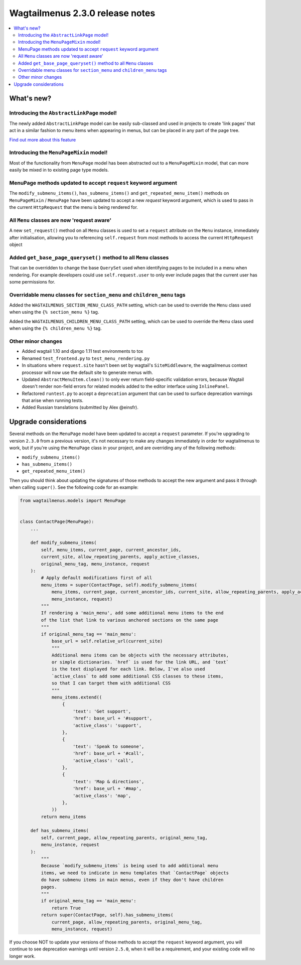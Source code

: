 ================================
Wagtailmenus 2.3.0 release notes
================================

.. contents::
    :local:
    :depth: 2


What's new?
===========


Introducing the ``AbstractLinkPage`` model!
-------------------------------------------

The newly added ``AbstractLinkPage`` model can be easily sub-classed and used
in projects to create 'link pages' that act in a similar fashion to menu items
when appearing in menus, but can be placed in any part of the page tree.

`Find out more about this feature <https://github.com/jazzband/wagtailmenus#using-the-abstractlinkpage-model>`_


Introducing the ``MenuPageMixin`` model!
----------------------------------------

Most of the functionality from ``MenuPage`` model has been abstracted out to a ``MenuPageMixin`` model, that can more easily be mixed in to existing page type models.


MenuPage methods updated to accept ``request`` keyword argument
---------------------------------------------------------------

The ``modify_submenu_items()``, ``has_submenu_items()`` and ``get_repeated_menu_item()`` methods on ``MenuPageMixin`` / ``MenuPage`` have been updated to accept a new  `request` keyword argument, which is used to pass in the current ``HttpRequest`` that the menu is being rendered for.


All ``Menu`` classes are now 'request aware'
--------------------------------------------

A new ``set_request()`` method on all ``Menu`` classes is used to set a
``request`` attribute on the ``Menu`` instance, immediately after
initialisation, allowing you to referencing ``self.request`` from most methods 
to access the current ``HttpRequest`` object 


Added ``get_base_page_queryset()`` method to all ``Menu`` classes
-----------------------------------------------------------------

That can be overridden to change the base ``QuerySet`` used when identifying
pages to be included in a menu when rendering. For example developers could use ``self.request.user`` to only ever include pages that the current user has some
permissions for.
 

Overridable menu classes for ``section_menu`` and ``children_menu`` tags
------------------------------------------------------------------------

Added the ``WAGTAILMENUS_SECTION_MENU_CLASS_PATH`` setting, which can be used
to override the ``Menu`` class used when using the ``{% section_menu %}`` tag.

Added the ``WAGTAILMENUS_CHILDREN_MENU_CLASS_PATH`` setting, which can be used
to override the ``Menu`` class used when using the ``{% children_menu %}`` tag.


Other minor changes
-------------------

- Added wagtail 1.10 and django 1.11 test environments to tox
- Renamed ``test_frontend.py`` to ``test_menu_rendering.py``
- In situations where ``request.site`` hasn't been set by wagtail's ``SiteMiddleware``, the wagtailmenus context processor will now use the default site to generate menus with.
- Updated ``AbstractMenuItem.clean()`` to only ever return field-specific validation errors, because Wagtail doesn't render non-field errors for related models added to the editor interface using ``InlinePanel``.
- Refactored ``runtest.py`` to accept a ``deprecation`` argument that can be used to surface deprecation warnings that arise when running tests.
- Added Russian translations (submitted by Alex @einsfr).


Upgrade considerations
======================

Several methods on the ``MenuPage`` model have been updated to accept a 
``request`` parameter. If you're upgrading to version ``2.3.0`` from a previous
version, it's not necessary to make any changes immediately in order for
wagtailmenus to work, but if you're using the ``MenuPage`` class in your
project, and are overriding any of the following methods:

- ``modify_submenu_items()``
- ``has_submenu_items()``
- ``get_repeated_menu_item()``

Then you should think about updating the signatures of those methods to accept
the new argument and pass it through when calling ``super()``. See the
following code for an example:

.. code-block:: python

    from wagtailmenus.models import MenuPage


    class ContactPage(MenuPage):
        ...

        def modify_submenu_items(
            self, menu_items, current_page, current_ancestor_ids, 
            current_site, allow_repeating_parents, apply_active_classes,
            original_menu_tag, menu_instance, request
        ):
            # Apply default modifications first of all
            menu_items = super(ContactPage, self).modify_submenu_items(
                menu_items, current_page, current_ancestor_ids, current_site, allow_repeating_parents, apply_active_classes, original_menu_tag,
                menu_instance, request)
            """
            If rendering a 'main_menu', add some additional menu items to the end
            of the list that link to various anchored sections on the same page
            """
            if original_menu_tag == 'main_menu':
                base_url = self.relative_url(current_site)
                """
                Additional menu items can be objects with the necessary attributes,
                or simple dictionaries. `href` is used for the link URL, and `text`
                is the text displayed for each link. Below, I've also used
                `active_class` to add some additional CSS classes to these items,
                so that I can target them with additional CSS  
                """
                menu_items.extend((
                    {
                        'text': 'Get support',
                        'href': base_url + '#support',
                        'active_class': 'support',
                    },
                    {
                        'text': 'Speak to someone',
                        'href': base_url + '#call',
                        'active_class': 'call',
                    },
                    {
                        'text': 'Map & directions',
                        'href': base_url + '#map',
                        'active_class': 'map',
                    },
                ))
            return menu_items

        def has_submenu_items(
            self, current_page, allow_repeating_parents, original_menu_tag, 
            menu_instance, request
        ):
            """
            Because `modify_submenu_items` is being used to add additional menu
            items, we need to indicate in menu templates that `ContactPage` objects
            do have submenu items in main menus, even if they don't have children
            pages.
            """
            if original_menu_tag == 'main_menu':
                return True
            return super(ContactPage, self).has_submenu_items(
                current_page, allow_repeating_parents, original_menu_tag,
                menu_instance, request)

If you choose NOT to update your versions of those methods to accept the 
``request`` keyword argument, you will continue to see deprecation warnings
until version ``2.5.0``, when it will be a requirement, and your existing code
will no longer work.

